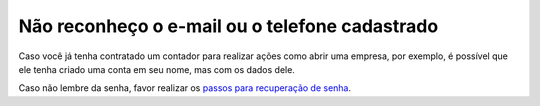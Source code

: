 ﻿Não reconheço o e-mail ou o telefone cadastrado
=============================================

Caso você já tenha contratado um contador para realizar ações como abrir uma empresa, por exemplo, é possível que ele tenha criado uma conta em seu nome, mas com os dados dele.

Caso não lembre da senha, favor realizar os `passos para recuperação de senha`_.

.. |site externo| image:: _images/site-ext.gif
.. _`passos para recuperação de senha`: formarrecuperarconta.html
